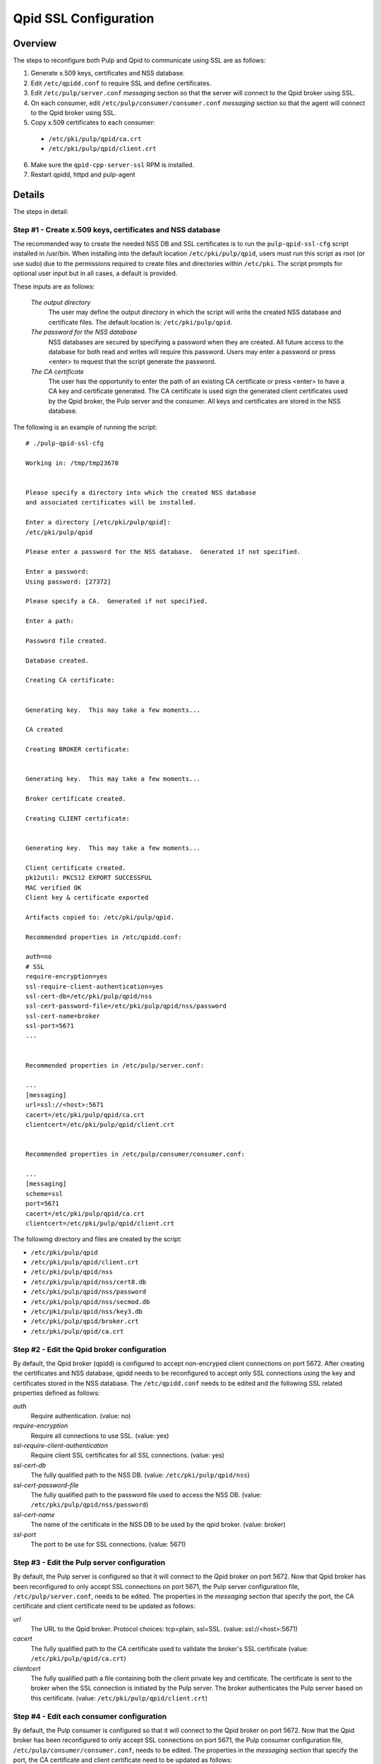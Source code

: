 .. _qpid-ssl-configuration:

Qpid SSL Configuration
======================

Overview
--------

The steps to reconfigure both Pulp and Qpid to communicate using SSL are as follows:

1. Generate x.509 keys, certificates and NSS database.
2. Edit ``/etc/qpidd.conf`` to require SSL and define certificates.
3. Edit ``/etc/pulp/server.conf`` *messaging* section so that the server will connect to
   the Qpid broker using SSL.
4. On each consumer, edit ``/etc/pulp/consumer/consumer.conf`` *messaging* section
   so that the agent will connect to the Qpid broker using SSL.
5. Copy x.509 certificates to each consumer:

  * ``/etc/pki/pulp/qpid/ca.crt``
  * ``/etc/pki/pulp/qpid/client.crt``

6. Make sure the ``qpid-cpp-server-ssl`` RPM is installed.
7. Restart qpidd, httpd and pulp-agent


Details
-------

The steps in detail:

Step #1 - Create x.509 keys, certificates and NSS database
^^^^^^^^^^^^^^^^^^^^^^^^^^^^^^^^^^^^^^^^^^^^^^^^^^^^^^^^^^

The recommended way to create the needed NSS DB and SSL certificates is to run the
``pulp-qpid-ssl-cfg`` script installed in /usr/bin.  When installing into the default location
``/etc/pki/pulp/qpid``, users must run this script as root (or use sudo) due to the permissions
required to create files and directories within ``/etc/pki``.  The script prompts for optional
user input but in all cases, a default is provided.

These inputs are as follows:

 *The output directory*
    The user may define the output directory in which the script will write the created
    NSS database and certificate files.  The default location is: ``/etc/pki/pulp/qpid``.

 *The password for the NSS database*
     NSS databases are secured by specifying a password when they are created.  All future
     access to the database for both read and writes will require this password.  Users may
     enter a password or press <enter> to request that the script generate the password.

 *The CA certificate*
     The user has the opportunity to enter the path of an existing CA certificate or press
     <enter> to have a CA key and certificate generated.  The CA certificate is used sign
     the generated client certificates used by the Qpid broker, the Pulp server and the
     consumer.  All keys and certificates are stored in the NSS database.

The following is an example of running the script:

::

  # ./pulp-qpid-ssl-cfg

  Working in: /tmp/tmp23670


  Please specify a directory into which the created NSS database
  and associated certificates will be installed.

  Enter a directory [/etc/pki/pulp/qpid]:
  /etc/pki/pulp/qpid

  Please enter a password for the NSS database.  Generated if not specified.

  Enter a password:
  Using password: [27372]

  Please specify a CA.  Generated if not specified.

  Enter a path:

  Password file created.

  Database created.

  Creating CA certificate:


  Generating key.  This may take a few moments...

  CA created

  Creating BROKER certificate:


  Generating key.  This may take a few moments...

  Broker certificate created.

  Creating CLIENT certificate:


  Generating key.  This may take a few moments...

  Client certificate created.
  pk12util: PKCS12 EXPORT SUCCESSFUL
  MAC verified OK
  Client key & certificate exported

  Artifacts copied to: /etc/pki/pulp/qpid.

  Recommended properties in /etc/qpidd.conf:

  auth=no
  # SSL
  require-encryption=yes
  ssl-require-client-authentication=yes
  ssl-cert-db=/etc/pki/pulp/qpid/nss
  ssl-cert-password-file=/etc/pki/pulp/qpid/nss/password
  ssl-cert-name=broker
  ssl-port=5671
  ...


  Recommended properties in /etc/pulp/server.conf:

  ...
  [messaging]
  url=ssl://<host>:5671
  cacert=/etc/pki/pulp/qpid/ca.crt
  clientcert=/etc/pki/pulp/qpid/client.crt


  Recommended properties in /etc/pulp/consumer/consumer.conf:

  ...
  [messaging]
  scheme=ssl
  port=5671
  cacert=/etc/pki/pulp/qpid/ca.crt
  clientcert=/etc/pki/pulp/qpid/client.crt


The following directory and files are created by the script:

* ``/etc/pki/pulp/qpid``
* ``/etc/pki/pulp/qpid/client.crt``
* ``/etc/pki/pulp/qpid/nss``
* ``/etc/pki/pulp/qpid/nss/cert8.db``
* ``/etc/pki/pulp/qpid/nss/password``
* ``/etc/pki/pulp/qpid/nss/secmod.db``
* ``/etc/pki/pulp/qpid/nss/key3.db``
* ``/etc/pki/pulp/qpid/broker.crt``
* ``/etc/pki/pulp/qpid/ca.crt``


Step #2 - Edit the Qpid broker configuration
^^^^^^^^^^^^^^^^^^^^^^^^^^^^^^^^^^^^^^^^^^^^

By default, the Qpid broker (qpidd) is configured to accept non-encryped client connections
on port 5672.  After creating the certificates and NSS database, qpidd needs to be
reconfigured to accept only SSL connections using the key and certificates stored in the
NSS database.  The ``/etc/qpidd.conf`` needs to be edited and the following SSL related
properties defined as follows:

*auth*
    Require authentication. (value: no)

*require-encryption*
    Require all connections to use SSL. (value: yes)

*ssl-require-client-authentication*
    Require client SSL certificates for all SSL connections. (value: yes)

*ssl-cert-db*
    The fully qualified path to the NSS DB. (value: ``/etc/pki/pulp/qpid/nss``)

*ssl-cert-password-file*
    The fully qualified path to the password file used to access the NSS DB.
    (value: ``/etc/pki/pulp/qpid/nss/password``)

*ssl-cert-name*
    The name of the certificate in the NSS DB to be used by the qpid broker. (value: broker)

*ssl-port*
    The port to be use for SSL connections. (value: 5671)


Step #3 - Edit the Pulp server configuration
^^^^^^^^^^^^^^^^^^^^^^^^^^^^^^^^^^^^^^^^^^^^

By default, the Pulp server is configured so that it will connect to the Qpid broker on port 5672.
Now that Qpid broker has been reconfigured to only accept SSL connections on port 5671, the
Pulp server configuration file, ``/etc/pulp/server.conf``, needs to be edited.  The properties
in the *messaging* section that specify the port, the CA certificate and client certificate
need to be updated as follows:

*url*
    The URL to the Qpid broker. Protocol choices: tcp=plain, ssl=SSL.
    (value: ssl://<host>:5671)

*cacert*
    The fully qualified path to the CA certificate used to validate the broker's
    SSL certificate (value: ``/etc/pki/pulp/qpid/ca.crt``)

*clientcert*
    The fully qualified path a file containing both the client private key and certificate.
    The certificate is sent to the broker when the SSL connection is initiated by the Pulp
    server.  The broker authenticates the Pulp server based on this certificate.
    (value: ``/etc/pki/pulp/qpid/client.crt``)

Step #4 - Edit each consumer configuration
^^^^^^^^^^^^^^^^^^^^^^^^^^^^^^^^^^^^^^^^^^

By default, the Pulp consumer is configured so that it will connect to the Qpid broker on port 5672.
Now that the Qpid broker has been reconfigured to only accept SSL connections on port 5671, the
Pulp consumer configuration file, ``/etc/pulp/consumer/consumer.conf``, needs to be edited.
The properties in the *messaging* section that specify the port, the CA certificate and
client certificate need to be updated as follows:

*scheme*
    The protocol used in the URL. (value: ssl)

*port*
    The TCP port number. (value: 5671)

*cacert*
    The fully qualified path to the CA certificate used to validate the broker's SSL
    certificate. (value: ``/etc/pki/pulp/qpid/ca.crt``)

*clientcert*
    The fully qualified path a file containing both the client private key and certificate.
    The certificate is sent to the broker when the SSL connection is initiated by the
    consumer.  The broker authenticates the consumer based on this certificate.
    (value: ``/etc/pki/pulp/qpid/client.crt``)


Step #5 - Copy certificates to each consumer
^^^^^^^^^^^^^^^^^^^^^^^^^^^^^^^^^^^^^^^^^^^^

In step #4, we updated the consumer.conf and specified the SSL properties which included
the paths to the CA and client certificate files.  Those files need to be copied to each
consumer.

For example:

::

 cd ``/etc/pki/pulp/qpid``
 scp ca.crt root@<host>:/etc/pki/pulp/qpid
 scp client.crt root@<host>:/etc/pki/pulp/qpid

**Note:** the <host> is the hostname of a consumer.


Step #6 - Install qpid-cpp-server-ssl
^^^^^^^^^^^^^^^^^^^^^^^^^^^^^^^^^^^^^

To support SSL, the Qpid broker must have the SSL module installed.  This module
is provided by the ``qpid-cpp-server-ssl`` package.  Make sure this package is installed.


Step #7 - Restart services
^^^^^^^^^^^^^^^^^^^^^^^^^^

Now that the Qpid and pulp configurations have been updated, the corresponding services
need to be restarted.

On the Pulp server:

* qpidd
* httpd

On each consumer:

* pulp-agent


Troubleshooting
---------------

Here are a few troubleshooting tips:


General
^^^^^^^

#. The Qpid broker (qpidd) logs in ``/var/log/messages`` by default.

#. Pulp server logs Qpid connection information in ``/var/log/pulp/pulp.log``

#. The consumer agent (goferd) logs Qpid connection information in ``/var/log/gofer/agent.log``

#. Make sure you've copied the client key and certificate to each consumer.

#. Make sure you have restarted the services involved: httpd, qpidd and pulp-agent.

#. Make sure the firewall on the Pulp server is configured to permit TCP on port 5671
   or that it's disabled.

#. Make sure that SELinux is disabled or that the pulp-selinux RPM is installed on the
   Pulp server.


Log Messages Explained
^^^^^^^^^^^^^^^^^^^^^^

``connection refused``
   Log messages containing ``connection refused`` most likely indicate firewall and/or
   SELinux problems and not SSL issues.

``[Security] notice Listening for SSL connections on TCP port 5671``
    If you don't see a log message containing this in ``/var/log/messages`` then either the
    ``qpid-cpp-server-ssl`` package is not installed or the Qpid broker is not configured
    for SSL.  This can also indicate that SSL configuration is complete but the Qpid broker
    service (qpidd) needs to be restarted.

``[Security] notice SSL plugin not enabled, you must set --ssl-cert-db to enable it.``
    Log messages in ``/var/log/messages`` containing this indicate that the Qpid broker has
    been configured for SSL but the ``qpid-cpp-server-ssl`` RPM has not been installed.
    This can also indicate that the RPM has been installed but that the Qpid service (qpidd)
    needs to be restarted.

``[Security] error Rejected un-encrypted connection.``
    Log messages in ``/var/log/messages`` containing this indicate that either the Pulp
    server or the consumer is not properly configured to connect using SSL.  This can also
    indicate that SSL configuration is complete but that either the Pulp server (httpd) or
    the consumer agent (goferd) needs to be restarted.


Helpful Links
-------------

* `<​http://www.mail-archive.com/qpid-commits@incubator.apache.org/msg06212.html>`_
* `<​http://www.mozilla.org/projects/security/pki/nss/tools/certutil.html>`_
